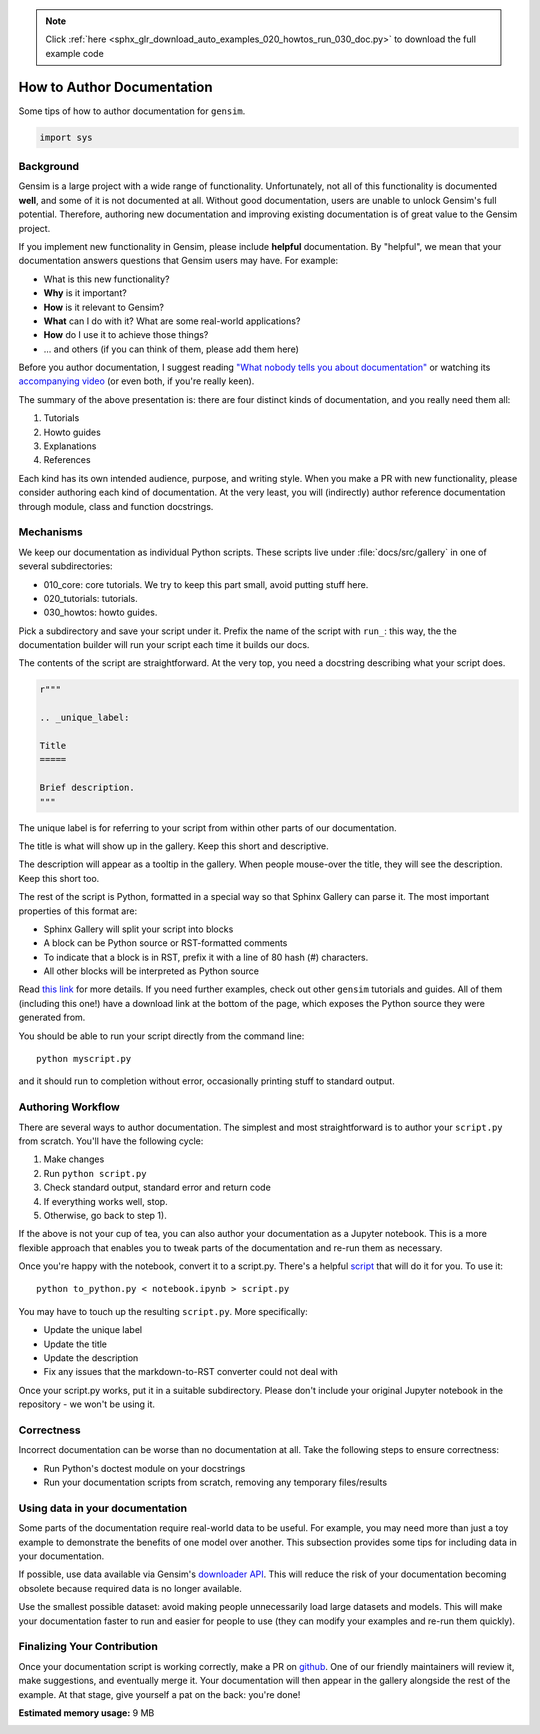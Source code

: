 .. note::
    :class: sphx-glr-download-link-note

    Click :ref:`here <sphx_glr_download_auto_examples_020_howtos_run_030_doc.py>` to download the full example code
.. rst-class:: sphx-glr-example-title

.. _sphx_glr_auto_examples_020_howtos_run_030_doc.py:


.. _doc_howto:

How to Author Documentation
===========================

Some tips of how to author documentation for ``gensim``.

.. code-block:: default


    import sys







Background
----------

Gensim is a large project with a wide range of functionality.
Unfortunately, not all of this functionality is documented **well**, and some of it is not documented at all.
Without good documentation, users are unable to unlock Gensim's full potential.
Therefore, authoring new documentation and improving existing documentation is of great value to the Gensim project.

If you implement new functionality in Gensim, please include **helpful** documentation.
By "helpful", we mean that your documentation answers questions that Gensim users may have.
For example:

- What is this new functionality?
- **Why** is it important?
- **How** is it relevant to Gensim?
- **What** can I do with it? What are some real-world applications?
- **How** do I use it to achieve those things?
- ... and others (if you can think of them, please add them here)

Before you author documentation, I suggest reading
`"What nobody tells you about documentation" <https://www.divio.com/blog/documentation/>`__
or watching its `accompanying video <https://www.youtube.com/watch?v=t4vKPhjcMZg>`__
(or even both, if you're really keen).

The summary of the above presentation is: there are four distinct kinds of documentation, and you really need them all:

1. Tutorials
2. Howto guides
3. Explanations
4. References

Each kind has its own intended audience, purpose, and writing style.
When you make a PR with new functionality, please consider authoring each kind of documentation.
At the very least, you will (indirectly) author reference documentation through module, class and function docstrings.

Mechanisms
----------

We keep our documentation as individual Python scripts.
These scripts live under :file:`docs/src/gallery` in one of several subdirectories:

- 010_core: core tutorials.  We try to keep this part small, avoid putting stuff here.
- 020_tutorials: tutorials.
- 030_howtos: howto guides.

Pick a subdirectory and save your script under it.
Prefix the name of the script with ``run_``: this way, the the documentation builder will run your script each time it builds our docs.

The contents of the script are straightforward.
At the very top, you need a docstring describing what your script does.


.. code-block:: default


    r"""

    .. _unique_label:

    Title
    =====

    Brief description.
    """







The unique label is for referring to your script from within other parts of our documentation.

The title is what will show up in the gallery.
Keep this short and descriptive.

The description will appear as a tooltip in the gallery.
When people mouse-over the title, they will see the description.
Keep this short too.


The rest of the script is Python, formatted in a special way so that Sphinx Gallery can parse it.
The most important properties of this format are:

- Sphinx Gallery will split your script into blocks
- A block can be Python source or RST-formatted comments
- To indicate that a block is in RST, prefix it with a line of 80 hash (#) characters.
- All other blocks will be interpreted as Python source

Read `this link <https://sphinx-gallery.github.io/syntax.html>`__ for more details.
If you need further examples, check out other ``gensim`` tutorials and guides.
All of them (including this one!) have a download link at the bottom of the page, which exposes the Python source they were generated from.

You should be able to run your script directly from the command line::

  python myscript.py

and it should run to completion without error, occasionally printing stuff to standard output.


Authoring Workflow
------------------

There are several ways to author documentation.
The simplest and most straightforward is to author your ``script.py`` from scratch.
You'll have the following cycle:

1. Make changes
2. Run ``python script.py``
3. Check standard output, standard error and return code
4. If everything works well, stop.
5. Otherwise, go back to step 1).

If the above is not your cup of tea, you can also author your documentation as a Jupyter notebook.
This is a more flexible approach that enables you to tweak parts of the documentation and re-run them as necessary.

Once you're happy with the notebook, convert it to a script.py.
There's a helpful `script <https://github.com/mpenkov/gensim/blob/numfocus/docs/to_python.py>`__ that will do it for you.
To use it::

    python to_python.py < notebook.ipynb > script.py

You may have to touch up the resulting ``script.py``.
More specifically:

- Update the unique label
- Update the title
- Update the description
- Fix any issues that the markdown-to-RST converter could not deal with

Once your script.py works, put it in a suitable subdirectory.
Please don't include your original Jupyter notebook in the repository - we won't be using it.

Correctness
-----------

Incorrect documentation can be worse than no documentation at all.
Take the following steps to ensure correctness:

- Run Python's doctest module on your docstrings
- Run your documentation scripts from scratch, removing any temporary files/results

Using data in your documentation
--------------------------------

Some parts of the documentation require real-world data to be useful.
For example, you may need more than just a toy example to demonstrate the benefits of one model over another.
This subsection provides some tips for including data in your documentation.

If possible, use data available via Gensim's
`downloader API <https://radimrehurek.com/gensim/gensim_numfocus/auto_examples/010_tutorials/run_downloader_api.html>`__.
This will reduce the risk of your documentation becoming obsolete because required data is no longer available.

Use the smallest possible dataset: avoid making people unnecessarily load large datasets and models.
This will make your documentation faster to run and easier for people to use (they can modify your examples and re-run them quickly).

Finalizing Your Contribution
----------------------------

Once your documentation script is working correctly, make a PR on `github <https://github.com/RaRe-Technologies/gensim>`__.
One of our friendly maintainers will review it, make suggestions, and eventually merge it.
Your documentation will then appear in the gallery alongside the rest of the example.
At that stage, give yourself a pat on the back: you're done!


.. rst-class:: sphx-glr-timing

   **Total running time of the script:** ( 0 minutes  0.175 seconds)

**Estimated memory usage:**  9 MB


.. _sphx_glr_download_auto_examples_020_howtos_run_030_doc.py:


.. only :: html

 .. container:: sphx-glr-footer
    :class: sphx-glr-footer-example



  .. container:: sphx-glr-download

     :download:`Download Python source code: run_030_doc.py <run_030_doc.py>`



  .. container:: sphx-glr-download

     :download:`Download Jupyter notebook: run_030_doc.ipynb <run_030_doc.ipynb>`


.. only:: html

 .. rst-class:: sphx-glr-signature

    `Gallery generated by Sphinx-Gallery <https://sphinx-gallery.readthedocs.io>`_
